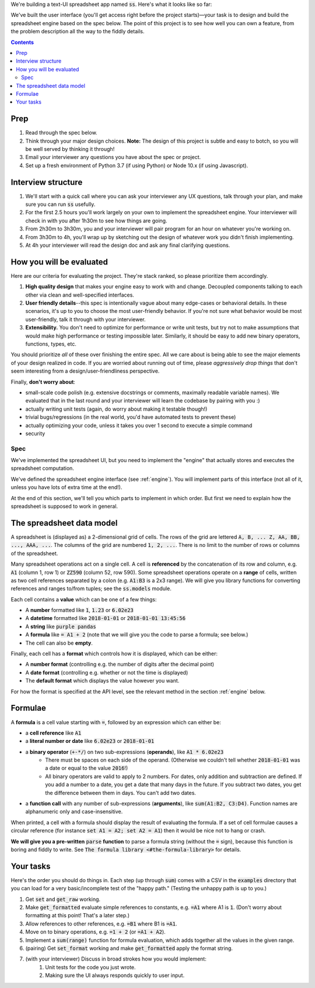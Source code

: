 .. default-role:: code

We're building a text-UI spreadsheet app named `ss`. Here's what it looks like so far:

.. image:: screenshot.png
   :width: 674
   :height: 447

We've built the user interface (you'll get access right before the project starts)—your task is to design and build the spreadsheet engine based on the spec below. The point of this project is to see how well you can own a feature, from the problem description all the way to the fiddly details.

.. contents::

Prep
----

1. Read through the spec below.
2. Think through your major design choices. **Note:** The design of this project is subtle and easy to botch, so you will be well served by thinking it through!
3. Email your interviewer any questions you have about the spec or project.
4. Set up a fresh environment of Python 3.7 (if using Python) or Node 10.x (if using Javascript).

Interview structure
-------------------

1. We'll start with a quick call where you can ask your interviewer any UX questions, talk through your plan, and make sure you can run `ss` usefully.
2. For the first 2.5 hours you'll work largely on your own to implement the spreadsheet engine. Your interviewer will check in with you after 1h30m to see how things are going.
3. From 2h30m to 3h30m, you and your interviewer will pair program for an hour on whatever you're working on.
4. From 3h30m to 4h, you'll wrap up by sketching out the design of whatever work you didn't finish implementing.
5. At 4h your interviewer will read the design doc and ask any final clarifying questions.

How you will be evaluated
-------------------------

Here are our criteria for evaluating the project. They're stack ranked, so please prioritize them accordingly.

1. **High quality design** that makes your engine easy to work with and change. Decoupled components talking to each other via clean and well-specified interfaces.
2. **User friendly details**--this spec is intentionally vague about many edge-cases or behavioral details. In these scenarios, it's up to you to choose the most user-friendly behavior. If you're not sure what behavior would be most user-friendly, talk it through with your interviewer.
3. **Extensibility.** You don't need to optimize for performance or write unit tests, but try not to make assumptions that would make high performance or testing impossible later. Similarly, it should be easy to add new binary operators, functions, types, etc.

You should prioritize *all* of these over finishing the entire spec. All we care about is being able to see the major elements of your design realized in code. If you are worried about running out of time, please *aggressively drop things* that don't seem interesting from a design/user-friendliness perspective.

Finally, **don't worry about**:

- small-scale code polish (e.g. extensive docstrings or comments, maximally readable variable names). We evaluated that in the last round and your interviewer will learn the codebase by pairing with you :)
- actually writing unit tests (again, do worry about making it testable though!)
- trivial bugs/regressions (in the real world, you'd have automated tests to prevent these)
- actually optimizing your code, unless it takes you over 1 second to execute a simple command
- security

Spec
====

We've implemented the spreadsheet UI, but you need to implement the "engine" that actually stores and executes the spreadsheet computation.

We've defined the spreadsheet engine interface (see :ref:`engine`). You will implement parts of this interface (not all of it, unless you have lots of extra time at the end!).

At the end of this section, we'll tell you which parts to implement in which order. But first we need to explain how the spreadsheet is supposed to work in general.

The spreadsheet data model
--------------------------

A spreadsheet is (displayed as) a 2-dimensional grid of cells. The rows of the grid are lettered `A, B, ... Z, AA, BB, ..., AAA, ...`. The columns of the grid are numbered `1, 2, ...`. There is no limit to the number of rows or columns of the spreadsheet.

Many spreadsheet operations act on a single cell. A cell is **referenced** by the concatenation of its row and column, e.g. `A1` (column 1, row 1) or `ZZ590` (column 52, row 590). Some spreadsheet operations operate on a **range** of cells, written as two cell references separated by a colon (e.g. `A1:B3` is a 2x3 range). We will give you library functions for converting references and ranges to/from tuples; see the `ss.models` module.

Each cell contains a **value** which can be one of a few things:

* A **number** formatted like `1`, `1.23` or `6.02e23`
* A **datetime** formatted like `2018-01-01` or `2018-01-01 13:45:56`
* A **string** like `purple pandas`
* A **formula** like `= A1 + 2` (note that we will give you the code to parse a formula; see below.)
* The cell can also be **empty**.

Finally, each cell has a **format** which controls how it is displayed, which can be either:

* A **number format** (controlling e.g. the number of digits after the decimal point)
* A **date format** (controlling e.g. whether or not the time is displayed)
* The **default format** which displays the value however you want.

For how the format is specified at the API level, see the relevant method in the section :ref:`engine` below.

Formulae
--------

A **formula** is a cell value starting with `=`, followed by an expression which can either be:

* a **cell reference** like `A1`
* a **literal number or date** like `6.02e23` or `2018-01-01`
* a **binary operator** (`+-*/`) on two sub-expressions (**operands**), like `A1 * 6.02e23`
    * There must be spaces on each side of the operand. (Otherwise we couldn't tell whether `2018-01-01` was a date or equal to the value `2016`!)
    * All binary operators are valid to apply to 2 numbers. For dates, only addition and subtraction are defined. If you add a number to a date, you get a date that many days in the future. If you subtract two dates, you get the difference between them in days. You can't add two dates.
* a **function call** with any number of sub-expressions (**arguments**), like `sum(A1:B2, C3:D4)`. Function names are alphanumeric only and case-insensitive.

When printed, a cell with a formula should display the result of evaluating the formula. If a set of cell formulae causes a circular reference (for instance `set A1 = A2; set A2 = A1`) then it would be nice not to hang or crash.

**We will give you a pre-written** `parse` **function** to parse a formula string (without the `=` sign), because this function is boring and fiddly to write. See `The formula library <#the-formula-library>` for details.


Your tasks
----------

Here's the order you should do things in. Each step (up through `sum`) comes with a CSV in the `examples` directory that you can load for a very basic/incomplete test of the "happy path." (Testing the unhappy path is up to you.)

1. Get `set` and `get_raw` working.
2. Make `get_formatted` evaluate simple references to constants, e.g. `=A1` where A1 is `1`. (Don't worry about formatting at this point! That's a later step.)
3. Allow references to other references, e.g. `=B1` where B1 is `=A1`.
4. Move on to binary operations, e.g. `=1 + 2` (or `=A1 + A2`).
5. Implement a `sum(range)` function for formula evaluation, which adds together all the values in the given range.
6. (pairing) Get `set_format` working and make `get_formatted` apply the format string.
7. (with your interviewer) Discuss in broad strokes how you would implement:
    1. Unit tests for the code you just wrote.
    2. Making sure the UI always responds quickly to user input.
